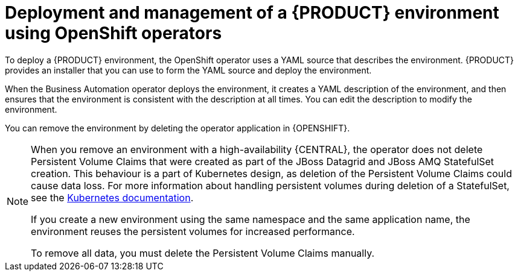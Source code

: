 [id='operator-con']
= Deployment and management of a {PRODUCT} environment using OpenShift operators

To deploy a {PRODUCT} environment, the OpenShift operator uses a YAML source that describes the environment. {PRODUCT} provides an installer that you can use to form the YAML source and deploy the environment.

When the Business Automation operator deploys the environment, it creates a YAML description of the environment, and then ensures that the environment is consistent with the description at all times. You can edit the description to modify the environment.

You can remove the environment by deleting the operator application in {OPENSHIFT}.

[NOTE]
====
When you remove an environment with a high-availability {CENTRAL}, the operator does not delete Persistent Volume Claims that were created as part of the JBoss Datagrid and JBoss AMQ StatefulSet creation. This behaviour is a part of Kubernetes design, as deletion of the Persistent Volume Claims could cause data loss. For more information about handling persistent volumes during deletion of a StatefulSet, see the https://kubernetes.io/docs/tasks/run-application/delete-stateful-set/#persistent-volumes[Kubernetes documentation].

If you create a new environment using the same namespace and the same application name, the environment reuses the persistent volumes for increased performance.

To remove all data, you must delete the Persistent Volume Claims manually. 
====